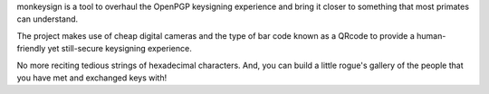 monkeysign is a tool to overhaul the OpenPGP keysigning experience and
bring it closer to something that most primates can understand.

The project makes use of cheap digital cameras and the type of bar
code known as a QRcode to provide a human-friendly yet still-secure
keysigning experience.

No more reciting tedious strings of hexadecimal characters.  And, you
can build a little rogue's gallery of the people that you have met and
exchanged keys with!


